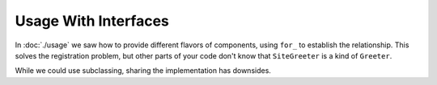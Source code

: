 =====================
Usage With Interfaces
=====================

In :doc:`./usage` we saw how to provide different flavors of components, using ``for_`` to establish the relationship.
This solves the registration problem, but other parts of your code don't know that ``SiteGreeter`` is a kind of ``Greeter``.

While we could use subclassing, sharing the implementation has downsides.

